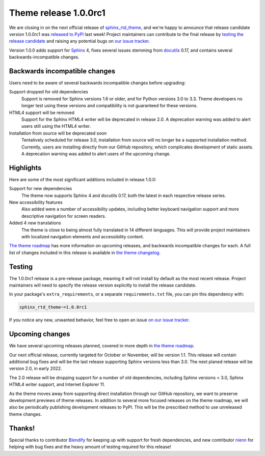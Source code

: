.. post:: August 23, 2021
    :tags: theme, release
    :author: Anthony

.. meta::
    :description lang=en:
        Information on the sphinx_rtd_theme pre-release, version 1.0.0rc1, and
        following releases.

Theme release 1.0.0rc1
======================

We are closing in on the next official release of `sphinx_rtd_theme`_, and
we're happy to announce that release candidate version 1.0.0rc1 was
`released to PyPI`_ last week! Project maintainers can contribute to the final
release by `testing the release candidate <Testing_>`_ and raising any potential
bugs on `our issue tracker <issue-tracker_>`_.

Version 1.0.0 adds support for `Sphinx`_ 4, fixes several issues stemming
from `docutils`_ 0.17, and contains several backwards-incompatible changes.

.. _sphinx_rtd_theme: https://github.com/readthedocs/sphinx_rtd_theme
.. _released to PyPI: https://pypi.org/project/sphinx-rtd-theme/1.0.0rc1/
.. _issue-tracker: https://github.com/readthedocs/sphinx_rtd_theme/issues

.. _Sphinx: https://pypi.org/project/Sphinx/
.. _docutils: https://pypi.org/project/docutils/

Backwards incompatible changes
------------------------------

Users need to be aware of several backwards incompatible changes before
upgrading:

Support dropped for old dependencies
    Support is removed for Sphinx versions 1.6 or older, and for Python versions
    3.0 to 3.3. Theme developers no longer test using these versions and
    compatibility is not guaranteed for these versions.

HTML4 support will be removed
    Support for the Sphinx HTML4 writer will be deprecated in release 2.0. A
    deprecation warning was added to alert users still using the HTML4 writer.

Installation from source will be deprecated soon
    Tentatively scheduled for release 3.0, installation from source will no
    longer be a supported installation method. Currently, users are installing
    directly from our GitHub repository, which complicates development of static
    assets. A deprecation warning was added to alert users of the upcoming
    change.

Highlights
----------

Here are some of the most significant additions included in release 1.0.0:

Support for new dependencies
    The theme now supports Sphinx 4 and docutils 0.17, both the latest in each
    respective release series.

New accessibility features
    Also added were a number of accessibility updates, including better keyboard
    navigation support and more descriptive navigation for screen readers.

Added 4 new translations 
    The theme is close to being almost fully translated in 14 different
    languages. This will provide project maintainers with localized navigation
    elements and accessibility content.

`The theme roadmap <roadmap_>`_ has more information on upcoming releases, and
backwards incompatible changes for each. A full list of changes included in this
release is available in `the theme changelog <changelog_>`_.

.. _roadmap: https://sphinx-rtd-theme.readthedocs.io/en/latest/development.html#roadmap
.. _changelog: https://sphinx-rtd-theme.readthedocs.io/en/latest/changelog.html

Testing
-------

The 1.0.0rc1 release is a pre-release package, meaning it will not install by
default as the most recent release. Project maintainers will need to specify the
release version explicitly to install the release candidate.

In your package's ``extra_requirements``, or a separate ``requirements.txt``
file, you can pin this dependency with:

.. code::

    sphinx_rtd_theme~=1.0.0rc1

If you notice any new, unwanted behavior, feel free to open an issue
`on our issue tracker <issue-tracker_>`_.

Upcoming changes
----------------

We have several upcoming releases planned, covered in more depth in
`the theme roadmap <roadmap_>`_.

Our next official release, currently targeted for October or November, will be
version 1.1. This release will contain additional bug fixes and will be the last
release supporting Sphinx versions less than 3.0. The next planed release will
be version 2.0, in early 2022.

The 2.0 release will be dropping support for a number of old dependencies,
including Sphinx versions < 3.0, Sphinx HTML4 writer support, and Internet
Explorer 11.

As the theme moves away from supporting direct installation through our GitHub
repository, we want to preserve development previews of theme releases. In
addition to several more focused releases on the theme roadmap, we will also be
periodically publishing development releases to PyPI. This will be the
prescribed method to use unreleased theme changes.

Thanks!
-------

Special thanks to contributor `Blendify`_ for keeping up with support for fresh
dependencies, and new contributor `nienn`_ for helping with bug fixes and the
heavy amount of testing required for this release!

.. _Blendify: https://github.com/Blendify
.. _nienn: https://github.com/nienn
